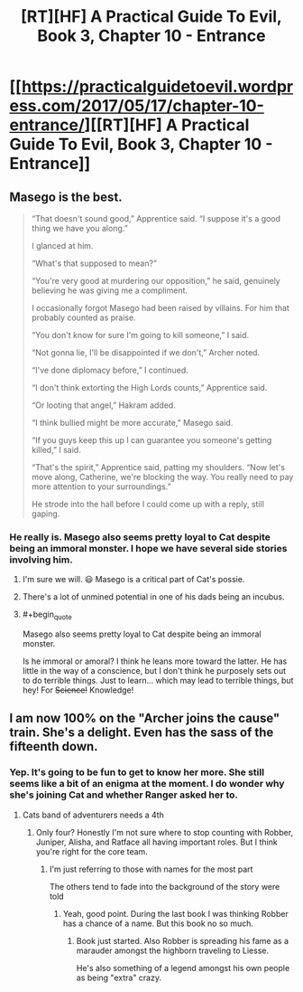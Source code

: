 #+TITLE: [RT][HF] A Practical Guide To Evil, Book 3, Chapter 10 - Entrance

* [[https://practicalguidetoevil.wordpress.com/2017/05/17/chapter-10-entrance/][[RT][HF] A Practical Guide To Evil, Book 3, Chapter 10 - Entrance]]
:PROPERTIES:
:Author: MoralRelativity
:Score: 30
:DateUnix: 1494998428.0
:END:

** Masego is the best.

#+begin_quote
  “That doesn't sound good,” Apprentice said. “I suppose it's a good thing we have you along.”

  I glanced at him.

  “What's that supposed to mean?”

  “You're very good at murdering our opposition,” he said, genuinely believing he was giving me a compliment.

  I occasionally forgot Masego had been raised by villains. For him that probably counted as praise.

  “You don't know for sure I'm going to kill someone,” I said.

  “Not gonna lie, I'll be disappointed if we don't,” Archer noted.

  “I've done diplomacy before,” I continued.

  “I don't think extorting the High Lords counts,” Apprentice said.

  “Or looting that angel,” Hakram added.

  “I think bullied might be more accurate,” Masego said.

  “If you guys keep this up I can guarantee you someone's getting killed,” I said.

  “That's the spirit,” Apprentice said, patting my shoulders. “Now let's move along, Catherine, we're blocking the way. You really need to pay more attention to your surroundings.”

  He strode into the hall before I could come up with a reply, still gaping.
#+end_quote
:PROPERTIES:
:Author: MoralRelativity
:Score: 10
:DateUnix: 1495009126.0
:END:

*** He really is. Masego also seems pretty loyal to Cat despite being an immoral monster. I hope we have several side stories involving him.
:PROPERTIES:
:Author: JdubCT
:Score: 4
:DateUnix: 1495080462.0
:END:

**** I'm sure we will. 😃 Masego is a critical part of Cat's possie.
:PROPERTIES:
:Author: MoralRelativity
:Score: 2
:DateUnix: 1495081454.0
:END:


**** There's a lot of unmined potential in one of his dads being an incubus.
:PROPERTIES:
:Score: 2
:DateUnix: 1495113004.0
:END:


**** #+begin_quote
  Masego also seems pretty loyal to Cat despite being an immoral monster.
#+end_quote

Is he immoral or amoral? I think he leans more toward the latter. He has little in the way of a conscience, but I don't think he purposely sets out to do terrible things. Just to learn... which may lead to terrible things, but hey! For +Science!+ Knowledge!
:PROPERTIES:
:Author: AurelianoTampa
:Score: 1
:DateUnix: 1495500514.0
:END:


** I am now 100% on the "Archer joins the cause" train. She's a delight. Even has the sass of the fifteenth down.
:PROPERTIES:
:Author: JdubCT
:Score: 10
:DateUnix: 1495041178.0
:END:

*** Yep. It's going to be fun to get to know her more. She still seems like a bit of an enigma at the moment. I do wonder why she's joining Cat and whether Ranger asked her to.
:PROPERTIES:
:Author: MoralRelativity
:Score: 3
:DateUnix: 1495081272.0
:END:

**** Cats band of adventurers needs a 4th
:PROPERTIES:
:Author: Keyoak
:Score: 2
:DateUnix: 1495170481.0
:END:

***** Only four? Honestly I'm not sure where to stop counting with Robber, Juniper, Alisha, and Ratface all having important roles. But I think you're right for the core team.
:PROPERTIES:
:Author: MoralRelativity
:Score: 1
:DateUnix: 1495178084.0
:END:

****** I'm just referring to those with names for the most part

The others tend to fade into the background of the story were told
:PROPERTIES:
:Author: Keyoak
:Score: 2
:DateUnix: 1495178207.0
:END:

******* Yeah, good point. During the last book I was thinking Robber has a chance of a name. But this book no so much.
:PROPERTIES:
:Author: MoralRelativity
:Score: 1
:DateUnix: 1495188987.0
:END:

******** Book just started. Also Robber is spreading his fame as a marauder amongst the highborn traveling to Liesse.

He's also something of a legend amongst his own people as being "extra" crazy.
:PROPERTIES:
:Author: JdubCT
:Score: 2
:DateUnix: 1495500652.0
:END:
